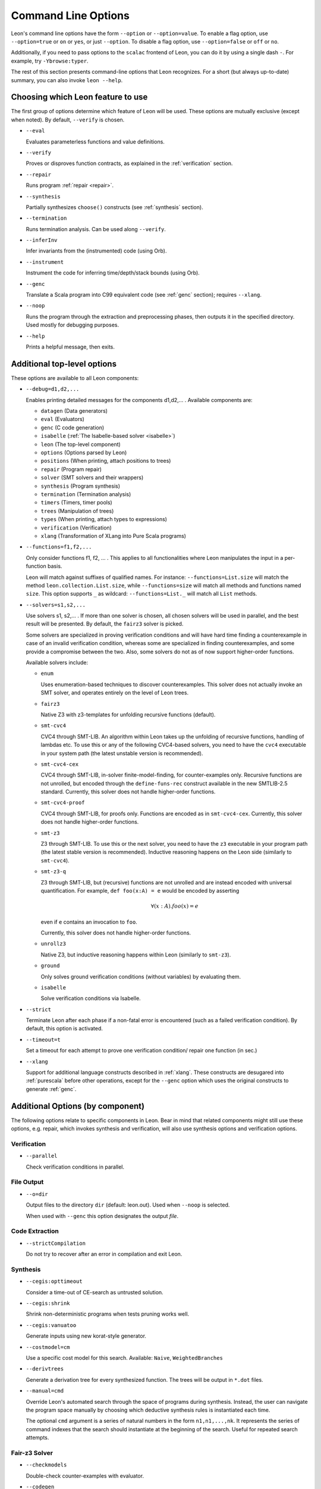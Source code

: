 .. _cmdlineoptions:

Command Line Options
====================

Leon's command line options have the form ``--option`` or ``--option=value``.
To enable a flag option, use ``--option=true`` or ``on`` or ``yes``,
or just ``--option``. To disable a flag option, use ``--option=false``
or ``off`` or ``no``.

Additionally, if you need to pass options to the ``scalac`` frontend of Leon,
you can do it by using a single dash ``-``. For example, try ``-Ybrowse:typer``.

The rest of this section presents command-line options that Leon recognizes.
For a short (but always up-to-date) summary, you can also invoke ``leon --help``.

Choosing which Leon feature to use
----------------------------------

The first group of options determine which feature of Leon will be used.
These options are mutually exclusive (except when noted). By default, ``--verify`` is chosen.

* ``--eval``

  Evaluates parameterless functions and value definitions.

* ``--verify``

  Proves or disproves function contracts, as explained in the :ref:`verification` section.

* ``--repair``

  Runs program :ref:`repair <repair>`.

* ``--synthesis``

  Partially synthesizes ``choose()`` constructs (see :ref:`synthesis` section).

* ``--termination``

  Runs termination analysis. Can be used along ``--verify``.

* ``--inferInv``

  Infer invariants from the (instrumented) code (using Orb).

* ``--instrument``

  Instrument the code for inferring time/depth/stack bounds (using Orb).

* ``--genc``

  Translate a Scala program into C99 equivalent code (see :ref:`genc` section); requires
  ``--xlang``.

* ``--noop``

  Runs the program through the extraction and preprocessing phases, then outputs it in the specified
  directory. Used mostly for debugging purposes.

* ``--help``

  Prints a helpful message, then exits.



Additional top-level options
----------------------------

These options are available to all Leon components:

* ``--debug=d1,d2,...``

  Enables printing detailed messages for the components d1,d2,... .
  Available components are:

  * ``datagen`` (Data generators)

  * ``eval`` (Evaluators)

  * ``genc`` (C code generation)

  * ``isabelle`` (:ref:`The Isabelle-based solver <isabelle>`)

  * ``leon`` (The top-level component)

  * ``options`` (Options parsed by Leon)

  * ``positions`` (When printing, attach positions to trees)

  * ``repair`` (Program repair)

  * ``solver`` (SMT solvers and their wrappers)

  * ``synthesis`` (Program synthesis)

  * ``termination`` (Termination analysis)

  * ``timers`` (Timers, timer pools)

  * ``trees`` (Manipulation of trees)

  * ``types`` (When printing, attach types to expressions)

  * ``verification`` (Verification)

  * ``xlang`` (Transformation of XLang into Pure Scala programs)


* ``--functions=f1,f2,...``

  Only consider functions f1, f2, ... . This applies to all functionalities
  where Leon manipulates the input in a per-function basis.

  Leon will match against suffixes of qualified names. For instance:
  ``--functions=List.size`` will match the method ``leon.collection.List.size``,
  while  ``--functions=size`` will match all methods and functions named ``size``.
  This option supports ``_`` as wildcard: ``--functions=List._`` will
  match all ``List`` methods.

* ``--solvers=s1,s2,...``

  Use solvers s1, s2,... . If more than one solver is chosen, all chosen
  solvers will be used in parallel, and the best result will be presented.
  By default, the ``fairz3`` solver is picked.

  Some solvers are specialized in proving verification conditions
  and will have hard time finding a counterexample in case of an invalid
  verification condition, whereas some are specialized in finding
  counterexamples, and some provide a compromise between the two.
  Also, some solvers do not as of now support higher-order functions.

  Available solvers include:

  * ``enum``

    Uses enumeration-based techniques to discover counterexamples.
    This solver does not actually invoke an SMT solver,
    and operates entirely on the level of Leon trees.

  * ``fairz3``

    Native Z3 with z3-templates for unfolding recursive functions (default).

  * ``smt-cvc4``

    CVC4 through SMT-LIB. An algorithm within Leon takes up the unfolding
    of recursive functions, handling of lambdas etc. To use this or any
    of the following CVC4-based solvers, you need to have the ``cvc4``
    executable in your system path (the latest unstable version is recommended).

  * ``smt-cvc4-cex``

    CVC4 through SMT-LIB, in-solver finite-model-finding, for counter-examples only.
    Recursive functions are not unrolled, but encoded through the
    ``define-funs-rec`` construct available in the new SMTLIB-2.5 standard.
    Currently, this solver does not handle higher-order functions.

  * ``smt-cvc4-proof``

    CVC4 through SMT-LIB, for proofs only. Functions are encoded as in
    ``smt-cvc4-cex``.
    Currently, this solver does not handle higher-order functions.

  * ``smt-z3``

    Z3 through SMT-LIB. To use this or the next solver, you need to
    have the ``z3`` executable in your program path (the latest stable version
    is recommended). Inductive reasoning happens on the Leon side
    (similarly to ``smt-cvc4``).

  * ``smt-z3-q``

    Z3 through SMT-LIB, but (recursive) functions are not unrolled and are
    instead encoded with universal quantification.
    For example, ``def foo(x:A) = e`` would be encoded by asserting

    .. math::

      \forall (x:A). foo(x) = e

    even if ``e`` contains an invocation to ``foo``.

    Currently, this solver does not handle higher-order functions.

  * ``unrollz3``

    Native Z3, but inductive reasoning happens within Leon (similarly to ``smt-z3``).

  * ``ground``

    Only solves ground verification conditions (without variables) by evaluating them.

  * ``isabelle``

    Solve verification conditions via Isabelle.

* ``--strict``

  Terminate Leon after each phase if a non-fatal error is encountered
  (such as a failed verification condition). By default, this option is activated.

* ``--timeout=t``

  Set a timeout for each attempt to prove one verification condition/
  repair one function (in sec.)

* ``--xlang``

  Support for additional language constructs described in :ref:`xlang`.
  These constructs are desugared into :ref:`purescala` before other operations,
  except for the ``--genc`` option which uses the original constructs to generate
  :ref:`genc`.

Additional Options (by component)
---------------------------------

The following options relate to specific components in Leon. Bear in mind
that related components might still use these options, e.g. repair,
which invokes synthesis and verification, will also use
synthesis options and verification options.

Verification
************

* ``--parallel``

  Check verification conditions in parallel.

File Output
***********

* ``--o=dir``

  Output files to the directory ``dir`` (default: leon.out).
  Used when ``--noop`` is selected.

  When used with ``--genc`` this option designates the output *file*.

Code Extraction
***************

* ``--strictCompilation``

  Do not try to recover after an error in compilation and exit Leon.

Synthesis
*********

* ``--cegis:opttimeout``

  Consider a time-out of CE-search as untrusted solution.

* ``--cegis:shrink``

  Shrink non-deterministic programs when tests pruning works well.

* ``--cegis:vanuatoo``

  Generate inputs using new korat-style generator.

* ``--costmodel=cm``

  Use a specific cost model for this search.
  Available: ``Naive``, ``WeightedBranches``

* ``--derivtrees``

  Generate a derivation tree for every synthesized function.
  The trees will be output in ``*.dot`` files.

* ``--manual=cmd``

  Override Leon's automated search through the space of programs during synthesis.
  Instead, the user can navigate the program space manually
  by choosing which deductive synthesis rules is instantiated each time.

  The optional ``cmd`` argument is a series of natural numbers in the form
  ``n1,n1,...,nk``. It represents the series of command indexes that the search
  should instantiate at the beginning of the search.
  Useful for repeated search attempts.

Fair-z3 Solver
**************

* ``--checkmodels``

  Double-check counter-examples with evaluator.

* ``--codegen``

  Use compiled evaluator instead of interpreter.

* ``--evalground``

  Use evaluator on functions applied to ground arguments.

* ``--feelinglucky``

  Use evaluator to find counter-examples early.

* ``--unrollcores``

  Use unsat-cores to drive unrolling while remaining fair.

CVC4 Solver
***********

* ``--solver:cvc4=<cvc4-opt>``

  Pass extra command-line arguments to CVC4.

Isabelle
********

* ``--isabelle:dump=<path>``

  Makes the system write theory files containing the translated definitions
  and scripts. The generated files may be loaded directly into Isabelle, but
  are not guaranteed to work, as pretty-printing Isabelle terms is only an
  approximation.

* ``--isabelle:mapping``

  Controls function and type mapping. On by default. When switched off, neither
  functions nor types are mapped at all.

* ``--isabelle:strict``

  Strict prover mode. On by default. Replays all referenced proofs from the
  library when verifiying a Leon source file. Keeping it enabled prevents
  unsound proofs when postconditions or mappings in the library are wrong.
  When disabled, a warning is printed.

Invariant and Resource Bound Inference
**************************************

These options are to be used in conjunction with ``--inferInv``.

* ``--minbounds=lowerlimit``

  Minimize the inferred coefficients based on the rate of growth of the corresponding term in the bound.
  Coefficients of faster growing terms have higher priority than coefficients of smaller growing terms.
  ``lowerlimit`` is a (possibly negative or zero) integer that specifies a lower limit up to which the minimization can 
  proceed. A lower limit is mandatory. 

* ``--timeout=s``

  A overall timeout in seconds for the inference phase. The tool will exit after ``s`` seconds

* ``--solvers=sol`` 

  Use the SMT solver ``sol`` for checking verification conditions.
  ``sol`` could be either ``orb-smt-z3`` or ``orb-smt-cvc4``.   
  ``orb-smt-z3`` is generally faster than ``orb-smt-cvc4``.
  But, ``orb-smt-cvc4`` works better for theory of sets, and datatypes .
  

* ``--benchmark``

  Dump useful statistics about the performance of inference to file.


* ``--assumepreInf``

  Assume preconditions of callees while unfolding callees during inference

* ``--disableInfer``

  Disable automatic inference of auxiliary invariants and only infer values for holes


* ``--nlTimeout=s``

  A timeout in seconds for nonlinear solving step, which is by default 15s

* ``--vcTimeout=s``

  A timeout in seconds for solving verification conditions, which is by default 15s





